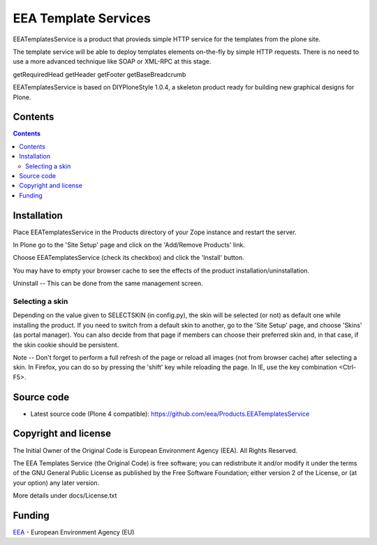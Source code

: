 =====================
EEA Template Services
=====================
.. image:: http://ci.eionet.europa.eu/job/eea/job/Products.EEATemplatesService/job/master/badge/icon
  :target: http://ci.eionet.europa.eu/job/eea/job/Products.EEATemplatesService/job/master/display/redirect

EEATemplatesService is a product that provieds simple HTTP service for the
templates from the plone site.

The template service will be able to deploy templates elements on-the-fly
by simple HTTP requests. There is no need to use a more advanced technique
like SOAP or XML-RPC at this stage.

getRequiredHead
getHeader
getFooter
getBaseBreadcrumb

EEATemplatesService is based on DIYPloneStyle 1.0.4, a skeleton product
ready for building new graphical designs for Plone.


Contents
========

.. contents::


Installation
============

Place EEATemplatesService in the Products directory of your Zope instance
and restart the server.

In Plone go to the 'Site Setup' page and click on the 'Add/Remove
Products' link.

Choose EEATemplatesService (check its checkbox) and click the 'Install' button.

You may have to empty your browser cache to see the effects of the
product installation/uninstallation.

Uninstall -- This can be done from the same management screen.

Selecting a skin
----------------

Depending on the value given to SELECTSKIN (in config.py), the skin will be
selected (or not) as default one while installing the product. If you need
to switch from a default skin to another, go to the 'Site Setup' page, and
choose 'Skins' (as portal manager). You can also decide from that page if
members can choose their preferred skin and, in that case, if the skin
cookie should be persistent.

Note -- Don't forget to perform a full refresh of the page or reload all
images (not from browser cache) after selecting a skin.
In Firefox, you can do so by pressing the 'shift' key while reloading the
page. In IE, use the key combination <Ctrl-F5>.

Source code
===========

- Latest source code (Plone 4 compatible):
  https://github.com/eea/Products.EEATemplatesService


Copyright and license
=====================
The Initial Owner of the Original Code is European Environment Agency (EEA).
All Rights Reserved.

The EEA Templates Service (the Original Code) is free software;
you can redistribute it and/or modify it under the terms of the GNU
General Public License as published by the Free Software Foundation;
either version 2 of the License, or (at your option) any later
version.

More details under docs/License.txt


Funding
=======

EEA_ - European Environment Agency (EU)

.. _EEA: http://www.eea.europa.eu/
